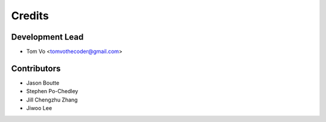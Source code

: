 =======
Credits
=======

Development Lead
----------------

* Tom Vo <tomvothecoder@gmail.com>

Contributors
------------

* Jason Boutte
* Stephen Po-Chedley
* Jill Chengzhu Zhang
* Jiwoo Lee
